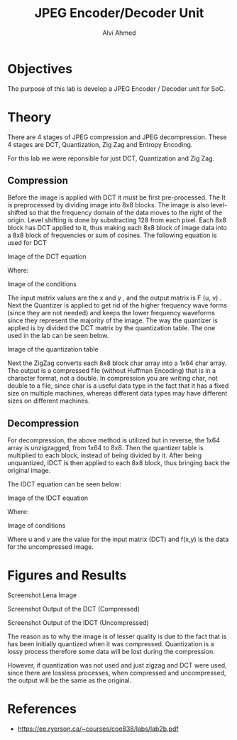 #+LaTeX_CLASS: mycustom 

#+TITLE: JPEG Encoder/Decoder Unit
#+AUTHOR: Alvi Ahmed


* Objectives 
  The purpose of this lab is develop a JPEG Encoder / Decoder unit for SoC. 

* Theory
There are 4 stages of JPEG compression and JPEG decompression. These 4 stages are DCT, Quantization, Zig Zag and Entropy Encoding. 

For this lab we were reponsible for just DCT, Quantization and Zig Zag. 

** Compression 

Before the image is applied with DCT it must be first pre-processed. The It is preprocessed by
dividing image into 8x8 blocks. The image is also level-shifted so that the frequency domain of the
data moves to the right of the origin. Level shifting is done by substracting 128 from each pixel.
Each 8x8 block has DCT applied to it, thus making each 8x8 block of image data into a 8x8 block
of frequencies or sum of cosines.
The following equation is used for DCT 

[[file:./images/eq1.png]]
Image of the DCT equation


Where: 

[[file:./images/eq2.png]]
Image of the conditions

The input matrix values are the x and y , and the output matrix is F (u, v) .
Next the Quantizer is applied to get rid of the higher frequency wave forms (since they are not
needed) and keeps the lower frequency waveforms since they represent the majority of the image.
The way the quantizer is applied is by divided the DCT matrix by the quantization table.
The one used in the lab can be seen below. 

[[file:./images/quant_table.png]]
Image of the quantization table


Next the ZigZag converts each 8x8 block char array into a 1x64 char array.
The output is a compressed file (without Huffman Encoding) that is in a character format, not a
double. In compression you are writing char, not double to a file, since char is a useful data type
in the fact that it has a fixed size on multiple machines, whereas different data types may have
different sizes on different machines.



** Decompression 

For decompression, the above method is utilized but in reverse, the 1x64 array is unzigzagged, from
1x64 to 8x8. Then the quantizer table is multiplied to each block, instead of being divided by it.
After being unquantized, IDCT is then applied to each 8x8 block, thus bringing back the original
image. 

The IDCT equation can be seen below:  


[[file:./images/eq3.png]]
Image of the IDCT equation


Where: 


[[file:./images/eq4.png]]
Image of conditions

Where u and v are the value for the input matrix (DCT) and f(x,y) is
the data for the uncompressed image.

* Figures and Results

[[file:./images/lena_screenshot.png]]
Screenshot Lena Image
  
[[file:./images/compressed_screenshot.png]]  
Screenshot Output of the DCT (Compressed)

[[file:./images/lena_decompressed_screenshot.png]]    
Screenshot Output of the IDCT (Uncompressed)

The reason as to why the image is of lesser quality is due to the fact that is has been initially quantized when it was compressed. Quantization is a lossy process 
 therefore some data will be lost during the compression. 

However, if quantization was not used and just zigzag and DCT were used, since there are lossless processes, when compressed and uncompressed, the output will be the 
same as the original.

* References 
	- https://ee.ryerson.ca/~courses/coe838/labs/lab2b.pdf 


